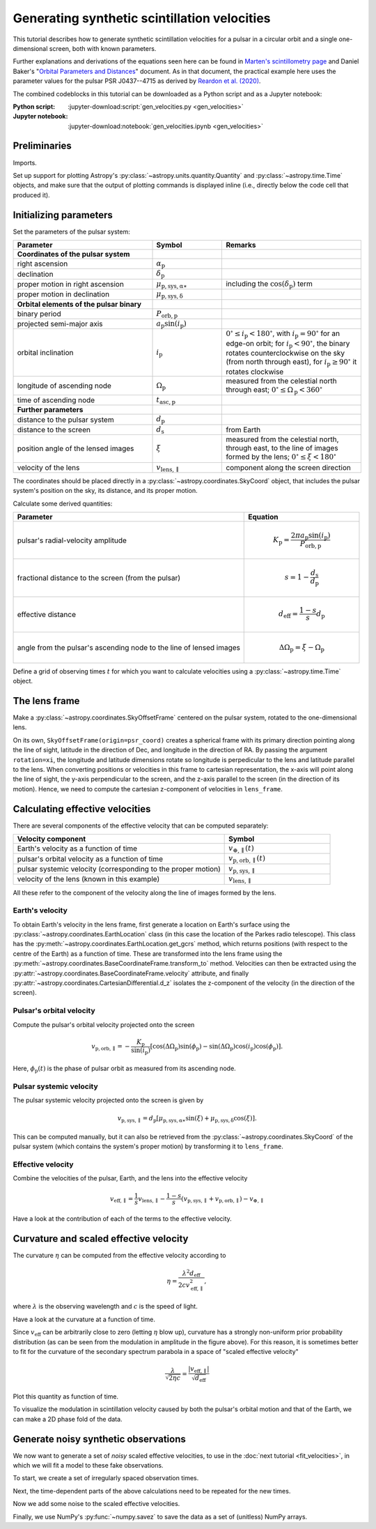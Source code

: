 *********************************************
Generating synthetic scintillation velocities
*********************************************

This tutorial describes how to generate synthetic scintillation velocities for
a pulsar in a circular orbit and a single one-dimensional screen, both with
known parameters.

Further explanations and derivations of the equations seen here can be found in
`Marten's scintillometry page
<http://www.astro.utoronto.ca/~mhvk/scintillometry.html#org5ea6450>`_
and Daniel Baker's "`Orbital Parameters and Distances
<https://eor.cita.utoronto.ca/images/4/44/DB_Orbital_Parameters.pdf>`_"
document. As in that document, the practical example here uses the parameter
values for the pulsar PSR J0437--4715 as derived by `Reardon et al. (2020)
<https://ui.adsabs.harvard.edu/abs/2020ApJ...904..104R/abstract>`_.

The combined codeblocks in this tutorial can be downloaded as a Python script
and as a Jupyter notebook:

:Python script:
    :jupyter-download:script:`gen_velocities.py <gen_velocities>`
:Jupyter notebook:
    :jupyter-download:notebook:`gen_velocities.ipynb <gen_velocities>`

Preliminaries
=============

Imports.

.. jupyter-execute::

    import numpy as np
    import matplotlib.pyplot as plt

    from astropy import units as u
    from astropy import constants as const

    from astropy.time import Time
    from astropy.coordinates import SkyCoord, SkyOffsetFrame, EarthLocation

    from astropy.visualization import quantity_support, time_support

Set up support for plotting Astropy's
:py:class:`~astropy.units.quantity.Quantity` and :py:class:`~astropy.time.Time`
objects, and make sure that the output of plotting commands is displayed inline
(i.e., directly below the code cell that produced it).

.. jupyter-execute::

    quantity_support()
    time_support(format='iso')

    %matplotlib inline

Initializing parameters
=======================

Set the parameters of the pulsar system:

.. list-table::
    :widths: 2 1 2
    :header-rows: 1

    * - Parameter
      - Symbol
      - Remarks

    * - **Coordinates of the pulsar system**
      -  
      -

    * - right ascension
      - :math:`\alpha_\mathrm{p}`
      -

    * - declination
      - :math:`\delta_\mathrm{p}`
      -

    * - proper motion in right ascension
      - :math:`\mu_\mathrm{p,sys,\alpha\ast}`
      - including the :math:`\cos(\delta_\mathrm{p})` term

    * - proper motion in declination
      - :math:`\mu_\mathrm{p,sys,\delta}`
      -

    * - **Orbital elements of the pulsar binary**
      -  
      -
    
    * - binary period
      - :math:`P_\mathrm{orb,p}`
      - 

    * - projected semi-major axis
      - :math:`a_\mathrm{p} \sin( i_\mathrm{p} )`
      -

    * - orbital inclination
      - :math:`i_\mathrm{p}`
      - :math:`0^\circ \leq i_\mathrm{p} < 180^\circ`,
        with :math:`i_\mathrm{p} = 90^\circ` for an edge-on orbit;
        for :math:`i_\mathrm{p} < 90^\circ`, the binary rotates
        counterclockwise on the sky (from north through east),
        for :math:`i_\mathrm{p} \geq 90^\circ` it rotates clockwise

    * - longitude of ascending node
      - :math:`\Omega_\mathrm{p}`
      - measured from the celestial north through east;
        :math:`0^\circ \leq \Omega_\mathrm{p} < 360^\circ`

    * - time of ascending node
      - :math:`t_\mathrm{asc,p}`
      -

    * - **Further parameters**
      -  
      -

    * - distance to the pulsar system
      - :math:`d_\mathrm{p}`
      -

    * - distance to the screen
      - :math:`d_\mathrm{s}`
      - from Earth

    * - position angle of the lensed images
      - :math:`\xi`
      - measured from the celestial north, through east, to the line of images
        formed by the lens; :math:`0^\circ \leq \xi < 180^\circ`

    * - velocity of the lens
      - :math:`v_\mathrm{lens,\parallel}`
      - component along the screen direction

.. jupyter-execute::

    p_orb_p = 5.7410459 * u.day
    asini_p = 3.3667144 * const.c * u.s
    i_p = 137.56 * u.deg
    omega_p = 207. * u.deg
    t_asc_p = Time(54501.4671, format='mjd', scale='tdb')

    d_p = 156.79 * u.pc
    d_s = 90.6 * u.pc
    xi = 134.6 * u.deg
    v_lens = -31.9 * u.km / u.s

The coordinates should be placed directly in a
:py:class:`~astropy.coordinates.SkyCoord` object, that includes the pulsar
system's position on the sky, its distance, and its proper motion.

.. jupyter-execute::

    psr_coord = SkyCoord('04h37m15.99744s -47d15m09.7170s',
                         distance=d_p,
                         pm_ra_cosdec=121.4385 * u.mas / u.yr,
                         pm_dec=-71.4754 * u.mas / u.yr)

Calculate some derived quantities:

.. list-table::
    :widths: 2 1
    :header-rows: 1

    * - Parameter
      - Equation

    * - pulsar's radial-velocity amplitude
      - 
        .. math::
            
            K_\mathrm{p} = \frac{ 2 \pi a_\mathrm{p} \sin( i_\mathrm{p} ) }
                                { P_\mathrm{orb,p} }

    * - fractional distance to the screen (from the pulsar)
      - 
        .. math::
            
            s = 1 - \frac{ d_\mathrm{s} }{ d_\mathrm{p} }

    * - effective distance
      - 
        .. math::
        
            d_\mathrm{eff} = \frac{ 1 - s }{ s } d_\mathrm{p}

    * - angle from the pulsar's ascending node to the line of lensed images
      - 
        .. math::
        
            \Delta\Omega_\mathrm{p} = \xi - \Omega_\mathrm{p}

.. jupyter-execute::

    k_p = 2.*np.pi * asini_p / p_orb_p

    s = 1 - d_s / d_p
    d_eff = d_p * d_s / (d_p - d_s)

    delta_omega_p = xi - omega_p

Define a grid of observing times :math:`t` for which you want to calculate
velocities using a :py:class:`~astropy.time.Time` object.

.. jupyter-execute::

    t_mjd = np.arange(55000., 55700., 0.25)
    t = Time(t_mjd, format='mjd', scale='utc')

The lens frame
==============

Make a :py:class:`~astropy.coordinates.SkyOffsetFrame` centered on the pulsar
system, rotated to the one-dimensional lens.

.. jupyter-execute::

    lens_frame = SkyOffsetFrame(origin=psr_coord, rotation=xi)

On its own, ``SkyOffsetFrame(origin=psr_coord)`` creates a spherical frame with
its primary direction pointing along the line of sight, latitude in the
direction of Dec, and longitude in the direction of RA. By passing the argument
``rotation=xi``, the longitude and latitude dimensions rotate so longitude
is perpedicular to the lens and latitude parallel to the lens. When converting
positions or velocities in this frame to cartesian representation, the x-axis
will point along the line of sight, the y-axis perpendicular to the screen, and
the z-axis parallel to the screen (in the direction of its motion). Hence, we
need to compute the cartesian z-component of velocities in ``lens_frame``.

Calculating effective velocities
================================

There are several components of the effective velocity that can be computed
separately:

.. list-table::
    :widths: 2 1
    :header-rows: 1

    * - Velocity component
      - Symbol
    * - Earth's velocity as a function of time
      - :math:`v_{\oplus,\parallel}( t )`
    * - pulsar's orbital velocity as a function of time
      - :math:`v_\mathrm{p,orb,\parallel}( t )`
    * - pulsar systemic velocity (corresponding to the proper motion)
      - :math:`v_\mathrm{p,sys,\parallel}`
    * - velocity of the lens (known in this example)
      - :math:`v_\mathrm{lens,\parallel}`

All these refer to the component of the velocity along the line of images
formed by the lens.

Earth's velocity
----------------

To obtain Earth's velocity in the lens frame, first generate a location on
Earth's surface using the :py:class:`~astropy.coordinates.EarthLocation` class
(in this case the location of the Parkes radio telescope). This class has the
:py:meth:`~astropy.coordinates.EarthLocation.get_gcrs` method, which returns
positions (with respect to the centre of the Earth) as a function of time.
These are transformed into the lens frame using the
:py:meth:`~astropy.coordinates.BaseCoordinateFrame.transform_to` method.
Velocities can then be extracted using the
:py:attr:`~astropy.coordinates.BaseCoordinateFrame.velocity` attribute, and
finally :py:attr:`~astropy.coordinates.CartesianDifferential.d_z` isolates the
z-component of the velocity (in the direction of the screen).

.. jupyter-execute::

    earth_loc = EarthLocation('148°15′47″E', '32°59′52″S')
    
    v_earth = earth_loc.get_gcrs(t).transform_to(lens_frame).velocity.d_z

Pulsar's orbital velocity
-------------------------

Compute the pulsar's orbital velocity projected onto the screen
    
.. math::

    v_\mathrm{p,orb,\parallel}
        = - \frac{ K_\mathrm{p} }{ \sin( i_\mathrm{p} ) }
            \left[ \cos( \Delta\Omega_\mathrm{p} ) \sin( \phi_\mathrm{p} )
                 - \sin( \Delta\Omega_\mathrm{p} ) \cos( i_\mathrm{p} )
                     \cos( \phi_\mathrm{p} )
            \right].

Here, :math:`\phi_\mathrm{p}( t )` is the phase of pulsar orbit as measured
from its ascending node.

.. jupyter-execute::

    ph_p = ((t - t_asc_p) / p_orb_p).to(u.dimensionless_unscaled) * u.cycle

    v_p_orb = (-k_p / np.sin(i_p)
                * (np.cos(delta_omega_p) * np.sin(ph_p)
                 - np.sin(delta_omega_p) * np.cos(i_p) * np.cos(ph_p)))

Pulsar systemic velocity
------------------------

The pulsar systemic velocity projected onto the screen is given by

.. math::

    v_\mathrm{p,sys,\parallel} = d_\mathrm{p}
        \left[ \mu_\mathrm{p,sys,\alpha\ast} \sin( \xi )
             + \mu_\mathrm{p,sys,\delta}     \cos( \xi )
        \right].

This can be computed manually, but it can also be retrieved from the
:py:class:`~astropy.coordinates.SkyCoord` of the pulsar system (which contains
the system's proper motion) by transforming it to ``lens_frame``.

.. jupyter-execute::
    
    v_p_sys = psr_coord.transform_to(lens_frame).velocity.d_z

Effective velocity
------------------

Combine the velocities of the pulsar, Earth, and the lens into the effective
velocity

.. math::

    v_\mathrm{eff,\parallel} = \frac{1}{s} v_\mathrm{lens,\parallel}
        - \frac{1 - s}{s} \left( v_\mathrm{p,sys,\parallel}
                               + v_\mathrm{p,orb,\parallel} \right)
        - v_{\oplus,\parallel}

.. jupyter-execute::
    
    v_eff = 1. / s * v_lens - (1. - s) / s * (v_p_sys + v_p_orb) - v_earth

Have a look at the contribution of each of the terms to the effective velocity.

.. jupyter-execute::

    plt.figure(figsize=(8., 6.))
    
    plt.plot(t, - v_earth)
    plt.plot(t, - ((1. - s) / s) * v_p_orb)
    plt.plot(t[::len(t)-1], 1. / s * v_lens * [1., 1.])
    plt.plot(t[::len(t)-1], - ((1. - s) / s) * v_p_sys * [1., 1.])
    plt.plot(t, v_eff)
    plt.legend([r'$- \, v_{\oplus,\!\!\parallel}$',
                r'$- \, \dfrac{ 1 - s }{ s } \; v_\mathrm{p,\!orb,\!\!\parallel}$',
                r'$\dfrac{ 1 }{ s } \; v_\mathrm{lens,\!\!\parallel}$',
                r'$- \, \dfrac{ 1 - s }{ s } \; v_\mathrm{p,\!sys,\!\!\parallel}$',
                r'$v_\mathrm{eff,\!\!\parallel}$'],
               bbox_to_anchor=(1.04, 1.), loc='upper left', fontsize=14)
    plt.xlim(t[0], t[-1])
    plt.ylabel(r'velocity (km/s)')
    
    plt.show()

Curvature and scaled effective velocity
=======================================

The curvature :math:`\eta` can be computed from the effective velocity
according to

.. math::
    
    \eta = \frac{ \lambda^2 d_\mathrm{eff} }{ 2 c v_\mathrm{eff,\parallel}^2 },

where :math:`\lambda` is the observing wavelength and :math:`c` is the speed of
light.

.. jupyter-execute::

    lambda_obs = (1400. * u.MHz).to(u.m, equivalencies=u.spectral())

    eta = lambda_obs**2 * d_eff / (2. * const.c * v_eff**2)

Have a look at the curvature at a function of time.

.. jupyter-execute::

    plt.figure(figsize=(10., 6.))
    
    plt.plot(t, eta.to(u.s**3))
    plt.xlim(t[0], t[-1])
    plt.ylabel(r'curvature $\eta$ (s$^3$)')
    
    plt.show()

Since :math:`v_\mathrm{eff}` can be arbitrarily close to zero (letting
:math:`\eta` blow up), curvature has a strongly non-uniform prior probability
distribution (as can be seen from the modulation in amplitude in the figure
above). For this reason, it is sometimes better to fit for the curvature of the
secondary spectrum parabola in a space of "scaled effective velocity"

.. math::
    
    \frac{ \lambda }{ \sqrt{ 2 \eta c } }
      = \frac{  \left| v_\mathrm{eff,\parallel} \right| }
             { \sqrt{ d_\mathrm{eff} } }

.. jupyter-execute::
    
    dveff = np.abs(v_eff) / np.sqrt(d_eff)
    
Plot this quantity as function of time.

.. jupyter-execute::

    plt.figure(figsize=(10., 6.))
    
    plt.plot(t, dveff)
    plt.xlim(t[0], t[-1])
    dveff_lbl = (r'scaled effective velocity '
                 r'$\dfrac{ | v_\mathrm{eff,\!\!\parallel} | }'
                 r'{ \sqrt{ d_\mathrm{eff} } }$ '
                 r'$\left( \dfrac{\mathrm{km/s}}{\sqrt{\mathrm{pc}}} \right)$')
    plt.ylabel(dveff_lbl)
    
    plt.show()
    
To visualize the modulation in scintillation velocity caused by both the
pulsar's orbital motion and that of the Earth, we can make a 2D phase fold of
the data.

.. jupyter-execute::

    plt.figure(figsize=(11., 7.))

    plt.hexbin(t.jyear % 1., ph_p.value % 1., C=dveff.value,
               reduce_C_function=np.median, gridsize=19)
    plt.xlim(0., 1.)
    plt.ylim(0., 1.)
    plt.xlabel('Earth orbit phase (from Jan 1st)')
    plt.ylabel('Pulsar orbit phase (from ascending node)')
    cbar = plt.colorbar()
    cbar.set_label(dveff_lbl)

    plt.show()

Generate noisy synthetic observations
=====================================

We now want to generate a set of *noisy* scaled effective velocities, to use in
the :doc:`next tutorial <fit_velocities>`, in which we will fit a model to
these fake observations.

To start, we create a set of irregularly spaced observation times.

.. jupyter-execute::

    np.random.seed(654321)
    nt = 2645
    dt_mean = 16.425 * u.yr / nt
    dt = np.random.random(nt) * 2. * dt_mean
    t = Time(52618., format='mjd') + dt.cumsum()

Next, the time-dependent parts of the above calculations need to be repeated
for the new times.

.. jupyter-execute::

    v_earth = earth_loc.get_gcrs(t).transform_to(lens_frame).velocity.d_z

    ph_p = ((t - t_asc_p) / p_orb_p).to(u.dimensionless_unscaled) * u.cycle

    v_p_orb = (-k_p / np.sin(i_p)
                * (np.cos(delta_omega_p) * np.sin(ph_p)
                - np.sin(delta_omega_p) * np.cos(i_p) * np.cos(ph_p)))

    v_eff = 1. / s * v_lens - (1. - s) / s * (v_p_orb + v_p_sys) - v_earth

    dveff = np.abs(v_eff) / np.sqrt(d_eff)

Now we add some noise to the scaled effective velocities.

.. jupyter-execute::

    dveff_err = (np.random.random(nt) * 0.05 + 0.05) * np.mean(dveff)
    dveff_obs = dveff + dveff_err * np.random.normal(size=nt)

Finally, we use NumPy's :py:func:`~numpy.savez` to save the data as a set of
(unitless) NumPy arrays.

.. jupyter-execute::

    np.savez('data/fake-data-J0437.npz',
             t_mjd=t.mjd,
             dveff_obs=dveff_obs.value,
             dveff_err=dveff_err.value)
